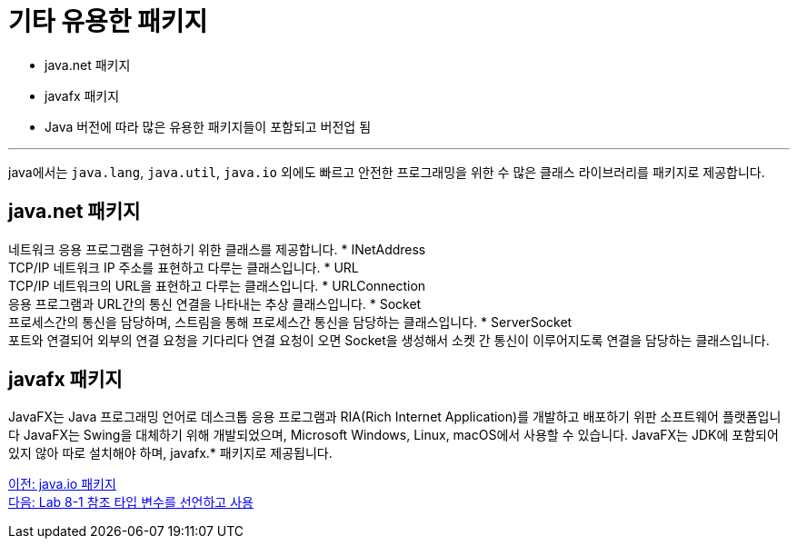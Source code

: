 = 기타 유용한 패키지

* java.net 패키지
* javafx 패키지
* Java 버전에 따라 많은 유용한 패키지들이 포함되고 버전업 됨

---

java에서는 `java.lang`, `java.util`, `java.io` 외에도 빠르고 안전한 프로그래밍을 위한 수 많은 클래스 라이브러리를 패키지로 제공합니다. 

== java.net 패키지

네트워크 응용 프로그램을 구현하기 위한 클래스를 제공합니다.
* INetAddress +
TCP/IP 네트워크 IP 주소를 표현하고 다루는 클래스입니다.
* URL +
TCP/IP 네트워크의 URL을 표현하고 다루는 클래스입니다.
* URLConnection +
응용 프로그램과 URL간의 통신 연결을 나타내는 추상 클래스입니다.
* Socket +
프로세스간의 통신을 담당하며, 스트림을 통해 프로세스간 통신을 담당하는 클래스입니다.
* ServerSocket +
포트와 연결되어 외부의 연결 요청을 기다리다 연결 요청이 오면 Socket을 생성해서 소켓 간 통신이 이루어지도록 연결을 담당하는 클래스입니다.

== javafx 패키지

JavaFX는 Java 프로그래밍 언어로 데스크톱 응용 프로그램과 RIA(Rich Internet Application)를 개발하고 배포하기 위판 소프트웨어 플랫폼입니다 JavaFX는 Swing을 대체하기 위해 개발되었으며, Microsoft Windows, Linux, macOS에서 사용할 수 있습니다. JavaFX는 JDK에 포함되어 있지 않아 따로 설치해야 하며, javafx.* 패키지로 제공됩니다.

link:./27_java_io_package.adoc[이전: java.io 패키지] +
link:./29_lab_8-1.adoc[다음: Lab 8-1 참조 타입 변수를 선언하고 사용]